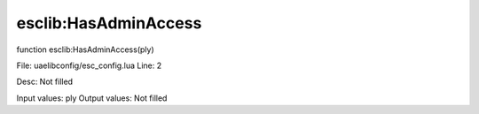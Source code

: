 
esclib:HasAdminAccess
==========

function esclib:HasAdminAccess(ply)

File: ua\elib\config/esc_config.lua
Line: 2

Desc: Not filled

Input values: ply
Output values: Not filled

